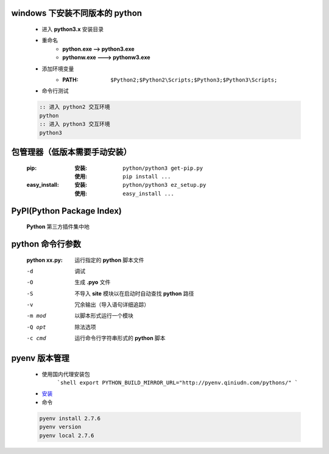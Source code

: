 windows 下安装不同版本的 python
-----------------------------
    - 进入 **python3.x** 安装目录
    - 重命名
        - **python.exe --> python3.exe**
        - **pythonw.exe ---> pythonw3.exe**
    - 添加环境变量
        - :PATH: ``$Python2;$Python2\Scripts;$Python3;$Python3\Scripts;``
    - 命令行测试
    .. code-block:: bat

        :: 进入 python2 交互环境
        python
        :: 进入 python3 交互环境
        python3


包管理器（低版本需要手动安装）
-------------------------
    :pip:
        :安装: ``python/python3 get-pip.py``
        :使用: ``pip install ...``
    :easy_install:
        :安装: ``python/python3 ez_setup.py``
        :使用: ``easy_install ...``


PyPI(Python Package Index)
---------------------------
    **Python** 第三方插件集中地


python 命令行参数
----------------
    :python xx.py: 运行指定的 **python** 脚本文件

    -d      调试
    -O      生成 **.pyo** 文件
    -S      不导入 **site** 模块以在启动时自动查找 **python** 路径
    -v      冗余输出（导入语句详细追踪）
    -m mod  以脚本形式运行一个模块
    -Q opt  除法选项
    -c cmd  运行命令行字符串形式的 **python** 脚本


pyenv 版本管理
-------------
    - 使用国内代理安装包
        ```shell
        export PYTHON_BUILD_MIRROR_URL="http://pyenv.qiniudn.com/pythons/"
        ```
    - `安装 <http://www.cnblogs.com/MacoLee/p/5707546.html>`_
    - 命令
    .. code-block:: bash

        pyenv install 2.7.6
        pyenv version
        pyenv local 2.7.6
